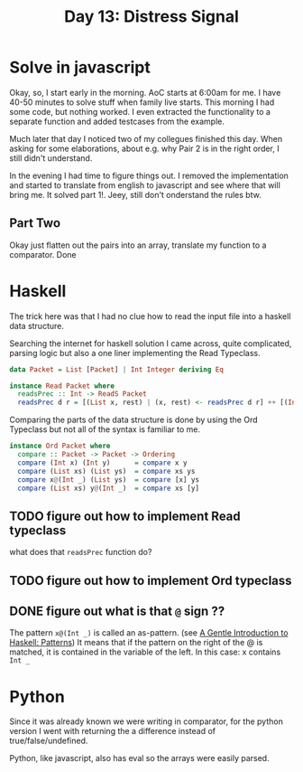 #+title: Day 13: Distress Signal
#+options: toc:nil num:nil

* Solve in javascript

Okay, so, I start early in the morning. AoC starts at 6:00am for me.  I have
40-50 minutes to solve stuff when family live starts. This morning I had some
code, but nothing worked. I even extracted the functionality to a separate
function and added testcases from the example.

Much later that day I noticed two of my collegues finished this day. When asking
for some elaborations, about e.g. why Pair 2 is in the right order, I still
didn't understand.

In the evening I had time to figure things out.
I removed the implementation and started to translate from english to javascript
and see where that will bring me. It solved part 1!. Jeey, still don't
onderstand the rules btw.

** Part Two

Okay just flatten out the pairs into an array, translate my function to a comparator. Done


* Haskell

The trick here was that I had no clue how to read the input file into a haskell data structure.

Searching the internet for haskell solution I came across, quite complicated, parsing logic but also a one liner implementing the Read Typeclass.


#+begin_src haskell
data Packet = List [Packet] | Int Integer deriving Eq

instance Read Packet where
  readsPrec :: Int -> ReadS Packet
  readsPrec d r = [(List x, rest) | (x, rest) <- readsPrec d r] ++ [(Int x, rest) | (x, rest) <- readsPrec d r]
#+end_src

Comparing the parts of the data structure is done by using the Ord Typeclass but not all of the syntax is familiar to me.

#+begin_src haskell
instance Ord Packet where
  compare :: Packet -> Packet -> Ordering
  compare (Int x) (Int y)      = compare x y
  compare (List xs) (List ys)  = compare xs ys
  compare x@(Int _) (List ys)  = compare [x] ys
  compare (List xs) y@(Int _)  = compare xs [y]
#+end_src


** TODO figure out how to implement Read typeclass
what does that ~readsPrec~ function do?
** TODO figure out how to implement Ord typeclass
** DONE figure out what is that ~@~ sign ??
CLOSED: [2022-12-14 Wed 21:05]

The pattern ~x@(Int _)~ is called an as-pattern. (see [[https://www.haskell.org/tutorial/patterns.html][A Gentle Introduction to Haskell: Patterns]])
It means that if the pattern on the right of the @ is matched, it is contained in the variable of the left.
In this case: x contains ~Int _~

* Python

Since it was already known we were writing in comparator, for the python version I went with returning the a difference instead of true/false/undefined.

Python, like javascript, also has eval so the arrays were easily parsed.
